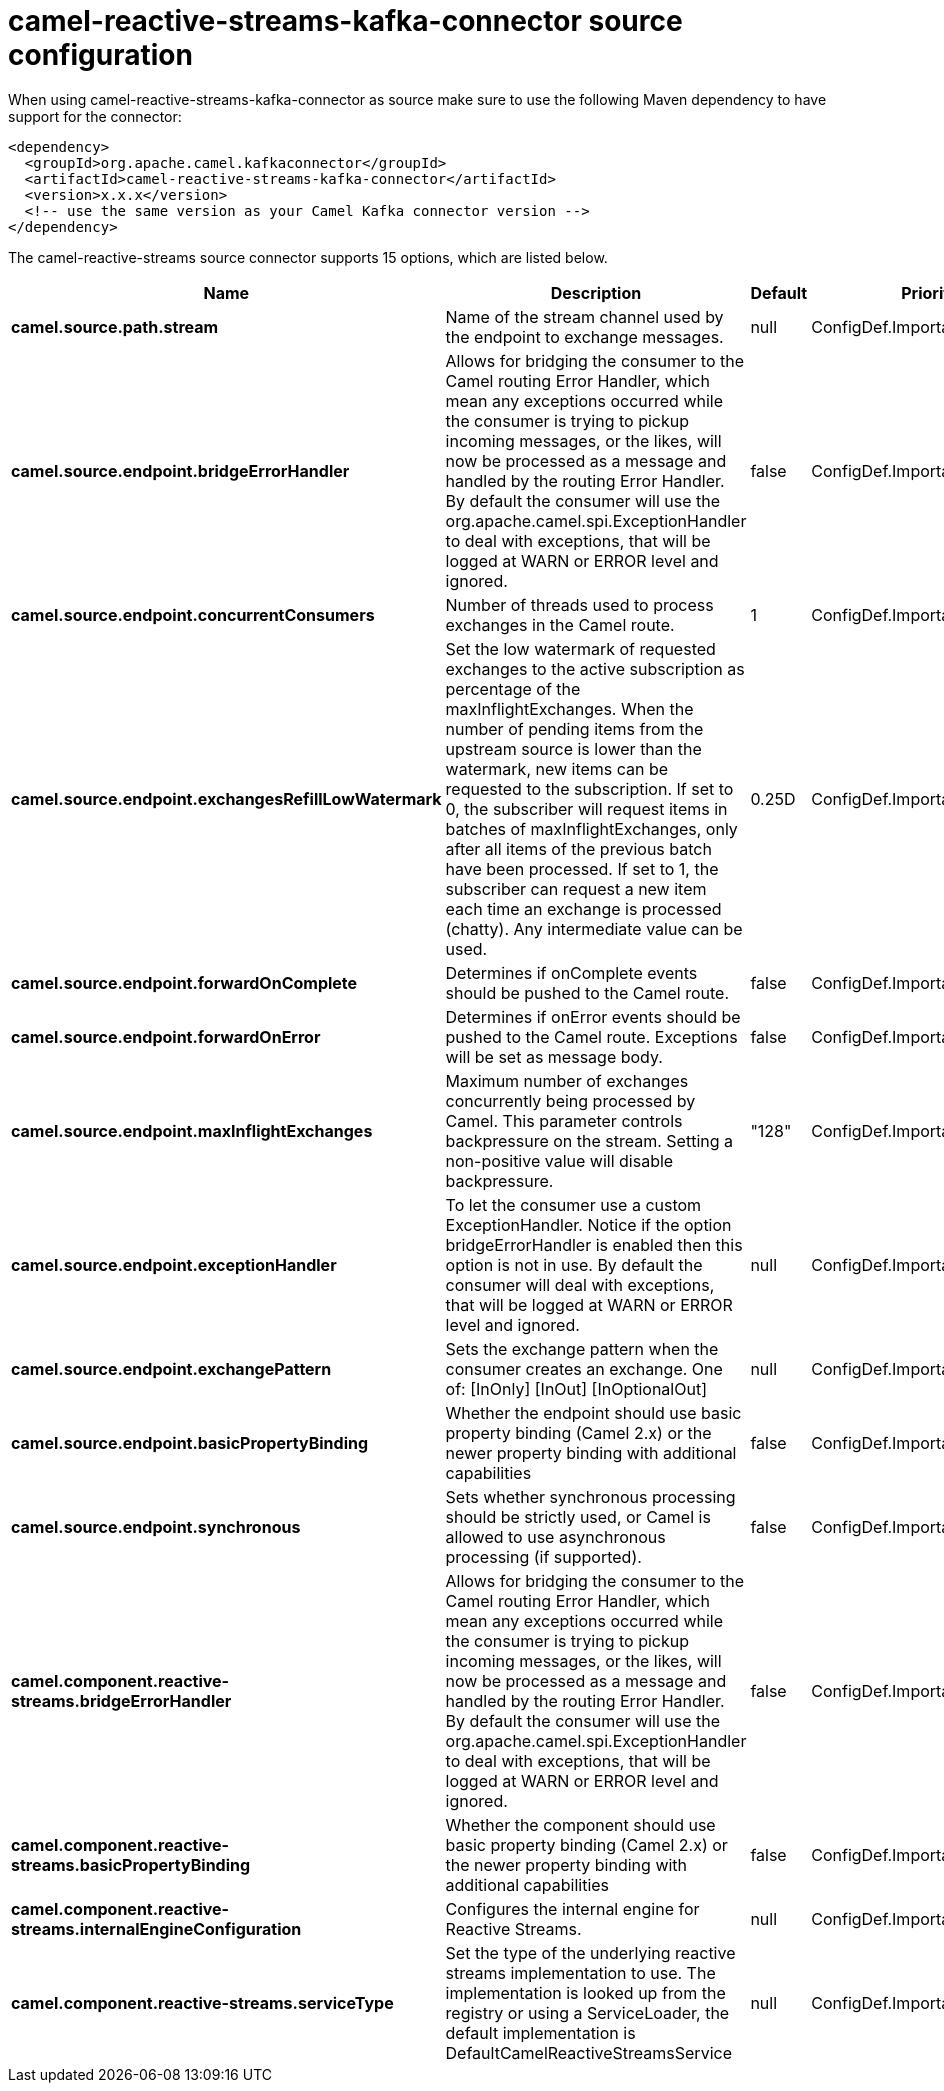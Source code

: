 // kafka-connector options: START
[[camel-reactive-streams-kafka-connector-source]]
= camel-reactive-streams-kafka-connector source configuration

When using camel-reactive-streams-kafka-connector as source make sure to use the following Maven dependency to have support for the connector:

[source,xml]
----
<dependency>
  <groupId>org.apache.camel.kafkaconnector</groupId>
  <artifactId>camel-reactive-streams-kafka-connector</artifactId>
  <version>x.x.x</version>
  <!-- use the same version as your Camel Kafka connector version -->
</dependency>
----


The camel-reactive-streams source connector supports 15 options, which are listed below.



[width="100%",cols="2,5,^1,2",options="header"]
|===
| Name | Description | Default | Priority
| *camel.source.path.stream* | Name of the stream channel used by the endpoint to exchange messages. | null | ConfigDef.Importance.MEDIUM
| *camel.source.endpoint.bridgeErrorHandler* | Allows for bridging the consumer to the Camel routing Error Handler, which mean any exceptions occurred while the consumer is trying to pickup incoming messages, or the likes, will now be processed as a message and handled by the routing Error Handler. By default the consumer will use the org.apache.camel.spi.ExceptionHandler to deal with exceptions, that will be logged at WARN or ERROR level and ignored. | false | ConfigDef.Importance.MEDIUM
| *camel.source.endpoint.concurrentConsumers* | Number of threads used to process exchanges in the Camel route. | 1 | ConfigDef.Importance.MEDIUM
| *camel.source.endpoint.exchangesRefillLowWatermark* | Set the low watermark of requested exchanges to the active subscription as percentage of the maxInflightExchanges. When the number of pending items from the upstream source is lower than the watermark, new items can be requested to the subscription. If set to 0, the subscriber will request items in batches of maxInflightExchanges, only after all items of the previous batch have been processed. If set to 1, the subscriber can request a new item each time an exchange is processed (chatty). Any intermediate value can be used. | 0.25D | ConfigDef.Importance.MEDIUM
| *camel.source.endpoint.forwardOnComplete* | Determines if onComplete events should be pushed to the Camel route. | false | ConfigDef.Importance.MEDIUM
| *camel.source.endpoint.forwardOnError* | Determines if onError events should be pushed to the Camel route. Exceptions will be set as message body. | false | ConfigDef.Importance.MEDIUM
| *camel.source.endpoint.maxInflightExchanges* | Maximum number of exchanges concurrently being processed by Camel. This parameter controls backpressure on the stream. Setting a non-positive value will disable backpressure. | "128" | ConfigDef.Importance.MEDIUM
| *camel.source.endpoint.exceptionHandler* | To let the consumer use a custom ExceptionHandler. Notice if the option bridgeErrorHandler is enabled then this option is not in use. By default the consumer will deal with exceptions, that will be logged at WARN or ERROR level and ignored. | null | ConfigDef.Importance.MEDIUM
| *camel.source.endpoint.exchangePattern* | Sets the exchange pattern when the consumer creates an exchange. One of: [InOnly] [InOut] [InOptionalOut] | null | ConfigDef.Importance.MEDIUM
| *camel.source.endpoint.basicPropertyBinding* | Whether the endpoint should use basic property binding (Camel 2.x) or the newer property binding with additional capabilities | false | ConfigDef.Importance.MEDIUM
| *camel.source.endpoint.synchronous* | Sets whether synchronous processing should be strictly used, or Camel is allowed to use asynchronous processing (if supported). | false | ConfigDef.Importance.MEDIUM
| *camel.component.reactive-streams.bridgeErrorHandler* | Allows for bridging the consumer to the Camel routing Error Handler, which mean any exceptions occurred while the consumer is trying to pickup incoming messages, or the likes, will now be processed as a message and handled by the routing Error Handler. By default the consumer will use the org.apache.camel.spi.ExceptionHandler to deal with exceptions, that will be logged at WARN or ERROR level and ignored. | false | ConfigDef.Importance.MEDIUM
| *camel.component.reactive-streams.basicPropertyBinding* | Whether the component should use basic property binding (Camel 2.x) or the newer property binding with additional capabilities | false | ConfigDef.Importance.MEDIUM
| *camel.component.reactive-streams.internalEngineConfiguration* | Configures the internal engine for Reactive Streams. | null | ConfigDef.Importance.MEDIUM
| *camel.component.reactive-streams.serviceType* | Set the type of the underlying reactive streams implementation to use. The implementation is looked up from the registry or using a ServiceLoader, the default implementation is DefaultCamelReactiveStreamsService | null | ConfigDef.Importance.MEDIUM
|===
// kafka-connector options: END
